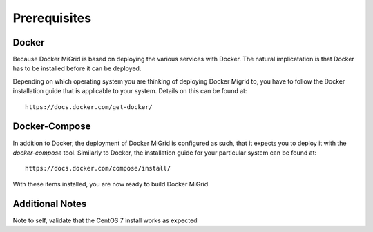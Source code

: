 Prerequisites
=============

Docker
------

Because Docker MiGrid is based on deploying the various services with Docker.
The natural implicatation is that Docker has to be installed before it can be deployed.

Depending on which operating system you are thinking of deploying Docker Migrid to,
you have to follow the Docker installation guide that is applicable to your system.
Details on this can be found at::

    https://docs.docker.com/get-docker/


Docker-Compose
--------------

In addition to Docker, the deployment of Docker MiGrid is configured as such, that it expects you to deploy it 
with the `docker-compose` tool. Similarly to Docker, the installation guide for your particular system can be found at::

    https://docs.docker.com/compose/install/


With these items installed, you are now ready to build Docker MiGrid.


Additional Notes
----------------

Note to self, validate that the CentOS 7 install works as expected
